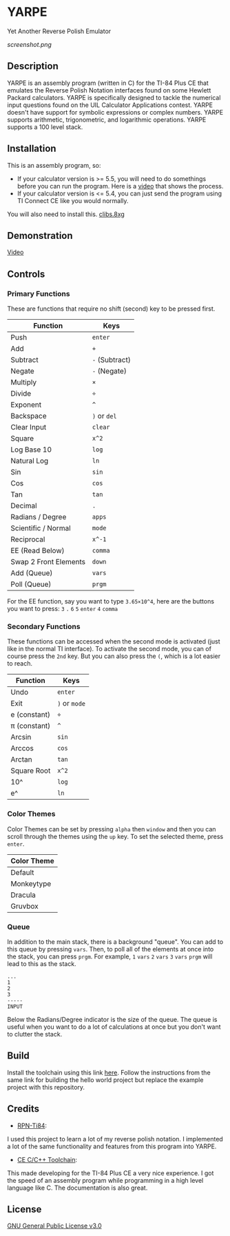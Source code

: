 * YARPE
Yet Another Reverse Polish Emulator

[[screenshot.png]]

** Description
YARPE is an assembly program (written in C) for the TI-84 Plus CE that emulates the Reverse Polish Notation interfaces found on some Hewlett Packard calculators.
YARPE is specifically designed to tackle the numerical input questions found on the UIL Calculator Applications contest.
YARPE doesn't have support for symbolic expressions or complex numbers.
YARPE supports arithmetic, trigonometric, and logarithmic operations.
YARPE supports a 100 level stack.

** Installation
This is an assembly program, so:
- If your calculator version is >= 5.5, you will need to do somethings before you can run the program.
  Here is a [[https://www.youtube.com/watch?v=abB0ZEdQ1rs][video]] that shows the process.
- If your calculator version is <= 5.4, you can just send the program using TI Connect CE like you would normally.

You will also need to install this. [[https://github.com/CE-Programming/libraries/releases/latest][clibs.8xg]]
** Demonstration
[[https://youtu.be/h7ITNTshO9Q][Video]]
** Controls
*** Primary Functions
These are functions that require no shift (second) key to be pressed first.

| Function              | Keys           |
|-----------------------+----------------|
| Push                  | =enter=        |
| Add                   | =+=            |
| Subtract              | =-= (Subtract) |
| Negate                | =-= (Negate)   |
| Multiply              | =×=            |
| Divide                | =÷=            |
| Exponent              | =^=            |
| Backspace             | =)= or =del=   |
| Clear Input           | =clear=        |
| Square                | =x^2=          |
| Log Base 10           | =log=          |
| Natural Log           | =ln=           |
| Sin                   | =sin=          |
| Cos                   | =cos=          |
| Tan                   | =tan=          |
| Decimal               | =.=            |
| Radians / Degree      | =apps=         |
| Scientific / Normal   | =mode=         |
| Reciprocal            | =x^-1=         |
| EE (Read Below)       | =comma=        |
| Swap 2 Front Elements | =down=         |
| Add (Queue)           | =vars=         |
| Poll (Queue)          | =prgm=         |

For the EE function, say you want to type =3.65×10^4=, here are the buttons you want to press:
=3= =.= =6= =5= =enter= =4= =comma=

*** Secondary Functions
These functions can be accessed when the second mode is activated (just like in the normal TI interface).
To activate the second mode, you can of course press the =2nd= key.
But you can also press the =(=, which is a lot easier to reach.

| Function     | Keys          |
|--------------+---------------|
| Undo         | =enter=       |
| Exit         | =)= or =mode= |
| e (constant) | =÷=           |
| π (constant) | =^=           |
| Arcsin       | =sin=         |
| Arccos       | =cos=         |
| Arctan       | =tan=         |
| Square Root  | =x^2=         |
| 10^          | =log=         |
| e^           | =ln=          |

*** Color Themes
Color Themes can be set by pressing =alpha= then =window= and then you can scroll through the themes
using the =up= key. To set the selected theme, press =enter=.

| Color Theme  |
|--------------|
| Default      |
| Monkeytype   |
| Dracula      |
| Gruvbox      |

*** Queue
In addition to the main stack, there is a background "queue".
You can add to this queue by pressing =vars=.
Then, to poll all of the elements at once into the stack, you can press =prgm=.
For example, =1= =vars= =2= =vars= =3= =vars= =prgm= will lead to this as the stack.
#+BEGIN_SRC
  ...
  1
  2
  3
  -----
  INPUT
#+END_SRC
Below the Radians/Degree indicator is the size of the queue. 
The queue is useful when you want to do a lot of calculations at once but you don't want to clutter the stack.

** Build
Install the toolchain using this link [[https://ce-programming.github.io/toolchain/static/getting-started.html][here]]. 
Follow the instructions from the same link for building the hello world project but replace the example project with this repository.

** Credits
- [[https://github.com/arjvik/RPN-Ti84][RPN-Ti84]]: 
I used this project to learn a lot of my reverse polish notation.
I implemented a lot of the same functionality and features from this program into YARPE.

- [[https://github.com/CE-Programming/toolchain][CE C/C++ Toolchain]]:
This made developing for the TI-84 Plus CE a very nice experience.
I got the speed of an assembly program while programming in a high level language like C.
The documentation is also great.

** License
[[file:LICENSE][GNU General Public License v3.0]]
